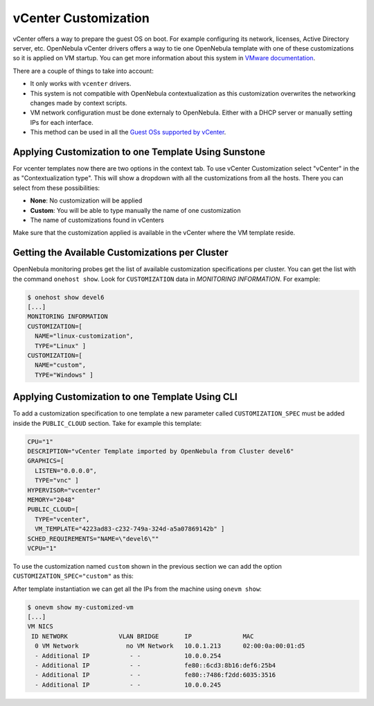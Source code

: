 .. _vcenter_customization:

=====================
vCenter Customization
=====================

vCenter offers a way to prepare the guest OS on boot. For example configuring its network, licenses, Active Directory server, etc. OpenNebula vCenter drivers offers a way to tie one OpenNebula template with one of these customizations so it is applied on VM startup. You can get more information about this system in `VMware documentation <https://pubs.vmware.com/vsphere-60/index.jsp?topic=%2Fcom.vmware.vsphere.vm_admin.doc%2FGUID-EB5F090E-723C-4470-B640-50B35D1EC016.html>`__.

There are a couple of things to take into account:

* It only works with ``vcenter`` drivers.
* This system is not compatible with OpenNebula contextualization as this customization overwrites the networking changes made by context scripts.
* VM network configuration must be done externaly to OpenNebula. Either with a DHCP server or manually setting IPs for each interface.
* This method can be used in all the `Guest OSs supported by vCenter <https://pubs.vmware.com/vsphere-60/index.jsp?topic=%2Fcom.vmware.vsphere.vm_admin.doc%2FGUID-E63B6FAA-8D35-428D-B40C-744769845906.html>`__.


Applying Customization to one Template Using Sunstone
=====================================================

For vcenter templates now there are two options in the context tab. To use vCenter Customization select "vCenter" in the as "Contextualization type". This will show a dropdown with all the customizations from all the hosts. There you can select from these possibilities:

* **None**: No customization will be applied
* **Custom**: You will be able to type manually the name of one customization
* The name of customizations found in vCenters

Make sure that the customization applied is available in the vCenter where the VM template reside.

|sunstone_vcenter_customization|


Getting the Available Customizations per Cluster
================================================

OpenNebula monitoring probes get the list of available customization specifications per cluster. You can get the list with the command ``onehost show``. Look for ``CUSTOMIZATION`` data in `MONITORING INFORMATION`. For example:

.. code::

    $ onehost show devel6
    [...]
    MONITORING INFORMATION
    CUSTOMIZATION=[
      NAME="linux-customization",
      TYPE="Linux" ]
    CUSTOMIZATION=[
      NAME="custom",
      TYPE="Windows" ]


Applying Customization to one Template Using CLI
================================================

To add a customization specification to one template a new parameter called ``CUSTOMIZATION_SPEC`` must be added inside the ``PUBLIC_CLOUD`` section. Take for example this template:

.. code-block:: shell

    CPU="1"
    DESCRIPTION="vCenter Template imported by OpenNebula from Cluster devel6"
    GRAPHICS=[
      LISTEN="0.0.0.0",
      TYPE="vnc" ]
    HYPERVISOR="vcenter"
    MEMORY="2048"
    PUBLIC_CLOUD=[
      TYPE="vcenter",
      VM_TEMPLATE="4223ad83-c232-749a-324d-a5a07869142b" ]
    SCHED_REQUIREMENTS="NAME=\"devel6\""
    VCPU="1"

To use the customization named ``custom`` shown in the previous section we can add the option ``CUSTOMIZATION_SPEC="custom"`` as this:

.. code-block:: shell
    :emphasize-lines: 9

    CPU="1"
    DESCRIPTION="vCenter Template imported by OpenNebula from Cluster devel6"
    GRAPHICS=[
      LISTEN="0.0.0.0",
      TYPE="vnc" ]
    HYPERVISOR="vcenter"
    MEMORY="2048"
    PUBLIC_CLOUD=[
      CUSTOMIZATION_SPEC="custom",
      TYPE="vcenter",
      VM_TEMPLATE="4223ad83-c232-749a-324d-a5a07869142b" ]
    SCHED_REQUIREMENTS="NAME=\"devel6\""
    VCPU="1"

After template instantiation we can get all the IPs from the machine using ``onevm show``:

.. code::

    $ onevm show my-customized-vm
    [...]
    VM NICS
     ID NETWORK              VLAN BRIDGE       IP              MAC
      0 VM Network             no VM Network   10.0.1.213      02:00:0a:00:01:d5
      - Additional IP           - -            10.0.0.254
      - Additional IP           - -            fe80::6cd3:8b16:def6:25b4
      - Additional IP           - -            fe80::7486:f2dd:6035:3516
      - Additional IP           - -            10.0.0.245


.. |sunstone_vcenter_customization| image:: /images/sunstone_vcenter_customization.png

